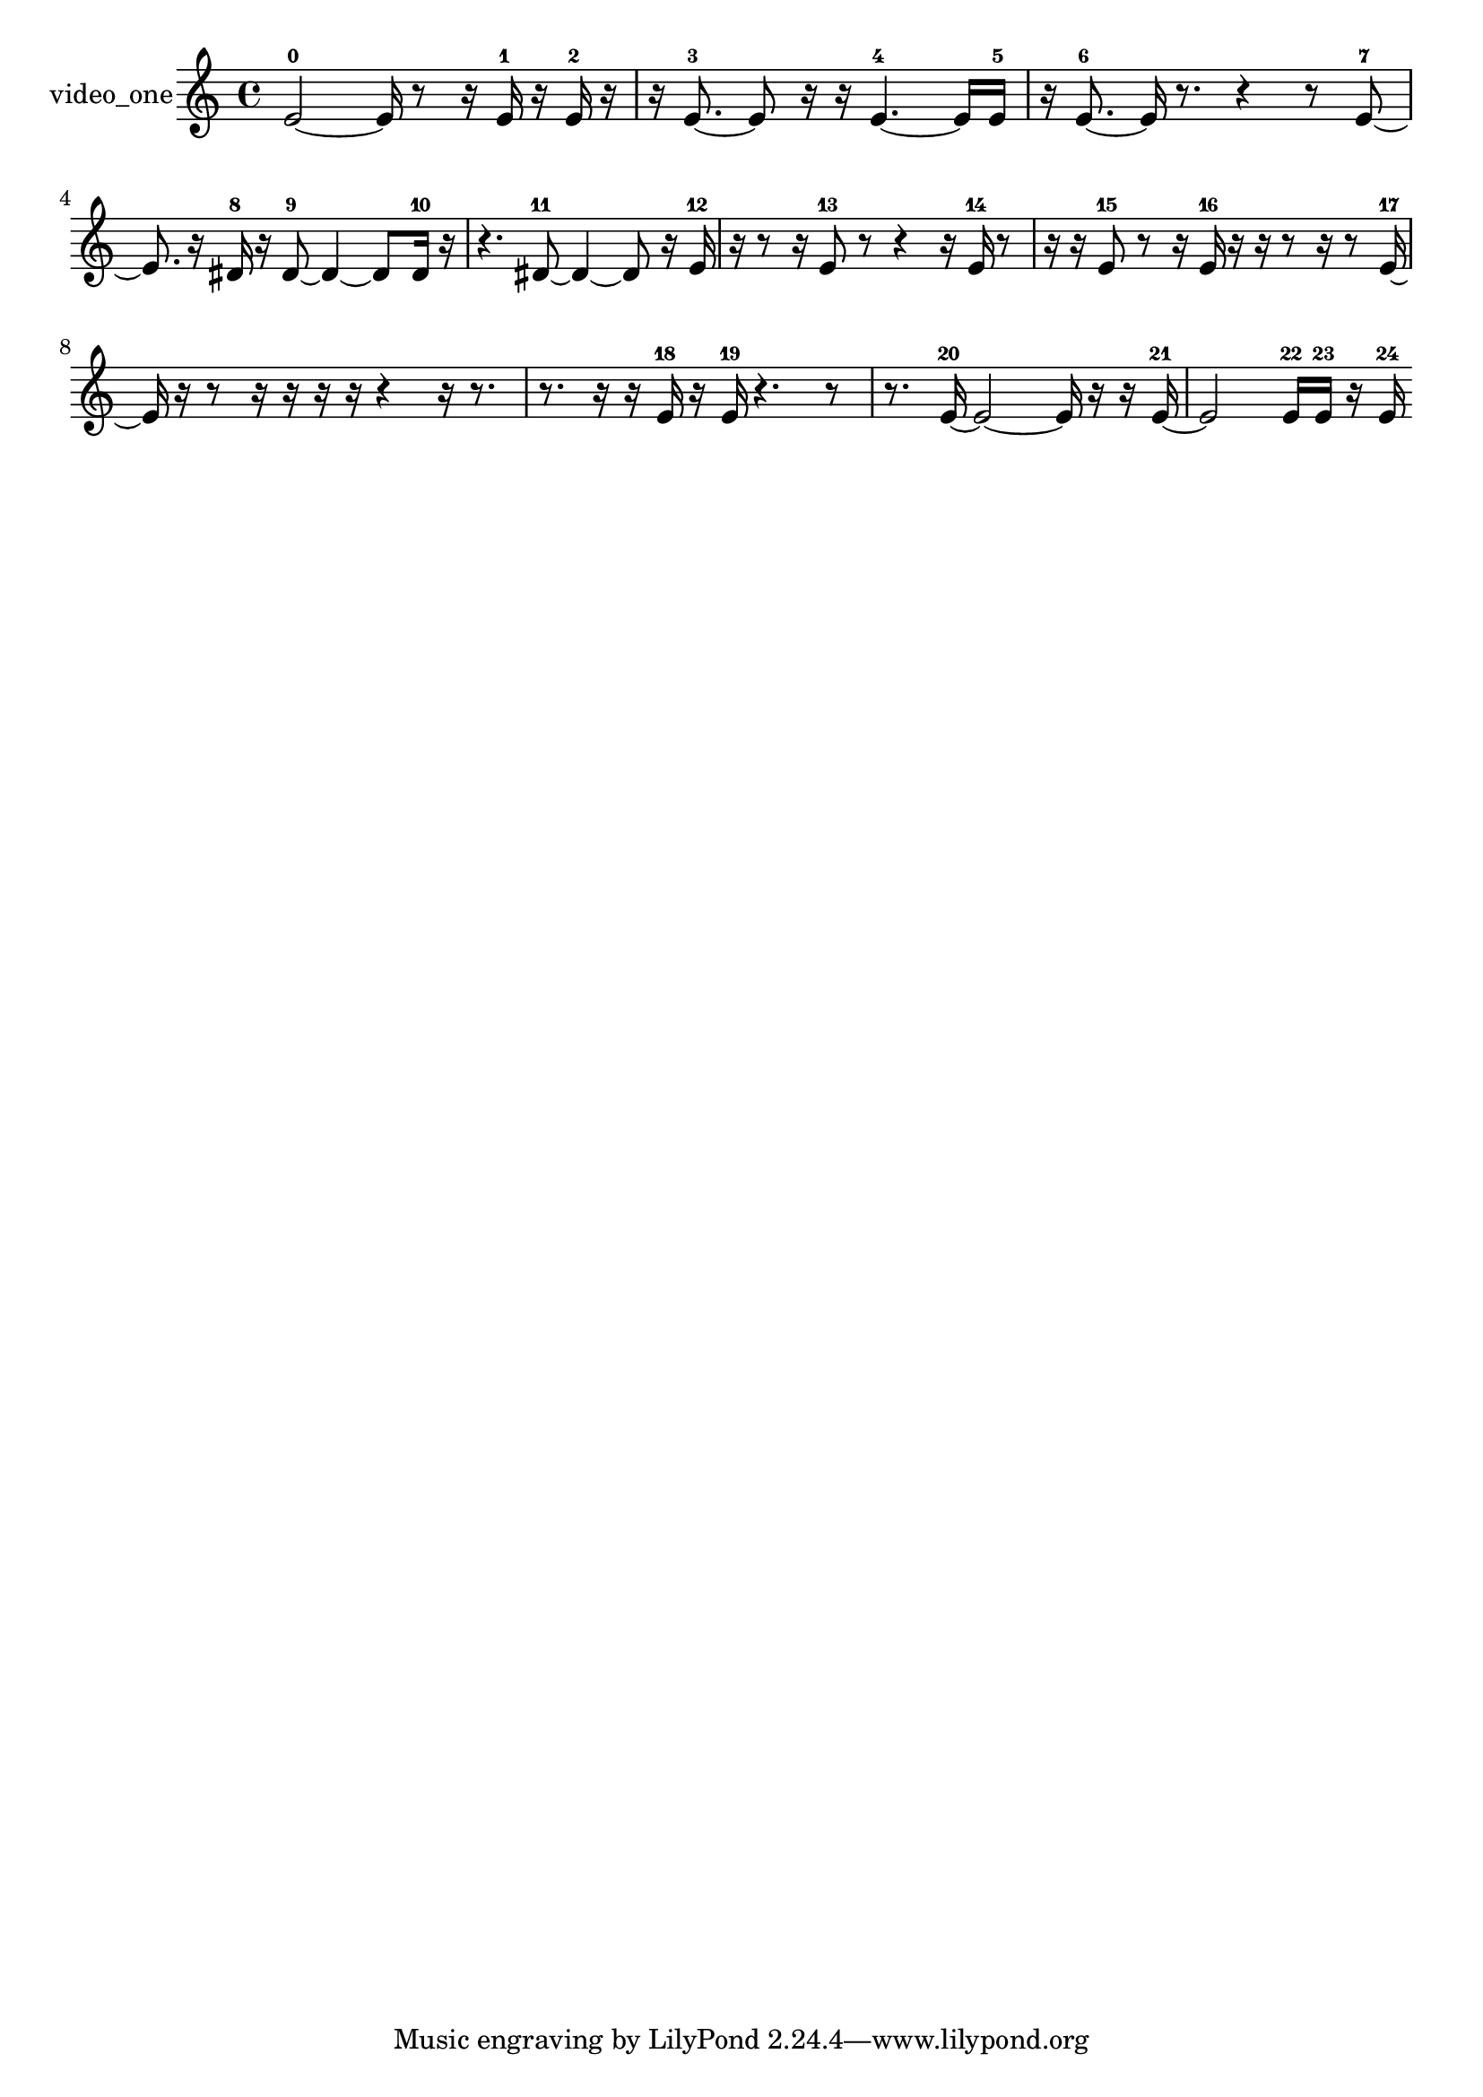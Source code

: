 % [notes] external for Pure Data
% development-version July 14, 2014 
% by Jaime E. Oliver La Rosa
% la.rosa@nyu.edu
% @ the Waverly Labs in NYU MUSIC FAS
% Open this file with Lilypond
% more information is available at lilypond.org
% Released under the GNU General Public License.

% HEADERS

glissandoSkipOn = {
  \override NoteColumn.glissando-skip = ##t
  \hide NoteHead
  \hide Accidental
  \hide Tie
  \override NoteHead.no-ledgers = ##t
}

glissandoSkipOff = {
  \revert NoteColumn.glissando-skip
  \undo \hide NoteHead
  \undo \hide Tie
  \undo \hide Accidental
  \revert NoteHead.no-ledgers
}
video_one_part = {

  \time 4/4

  \clef treble 
  % ________________________________________bar 1 :
  e'2~-0 
  e'16  r8  r16 
  e'16-1  r16  e'16-2  r16  |
  % ________________________________________bar 2 :
  r16  e'8.~-3 
  e'8  r16  r16 
  e'4.~-4 
  e'16  e'16-5  |
  % ________________________________________bar 3 :
  r16  e'8.~-6 
  e'16  r8. 
  r4 
  r8  e'8~-7  |
  % ________________________________________bar 4 :
  e'8.  r16 
  dis'16-8  r16  dis'8~-9 
  dis'4~ 
  dis'8  dis'16-10  r16  |
  % ________________________________________bar 5 :
  r4. 
  dis'8~-11 
  dis'4~ 
  dis'8  r16  e'16-12  |
  % ________________________________________bar 6 :
  r16  r8  r16 
  e'8-13  r8 
  r4 
  r16  e'16-14  r8  |
  % ________________________________________bar 7 :
  r16  r16  e'8-15 
  r8  r16  e'16-16 
  r16  r16  r8 
  r16  r8  e'16~-17  |
  % ________________________________________bar 8 :
  e'16  r16  r8 
  r16  r16  r16  r16 
  r4 
  r16  r8.  |
  % ________________________________________bar 9 :
  r8.  r16 
  r16  e'16-18  r16  e'16-19 
  r4. 
  r8  |
  % ________________________________________bar 10 :
  r8.  e'16~-20 
  e'2~ 
  e'16  r16  r16  e'16~-21  |
  % ________________________________________bar 11 :
  e'2 
  e'16-22  e'16-23  r16  e'16-24 
}

\score {
  \new Staff \with { instrumentName = "video_one" } {
    \new Voice {
      \video_one_part
    }
  }
  \layout {
    \mergeDifferentlyHeadedOn
    \mergeDifferentlyDottedOn
    \set harmonicDots = ##t
    \override Glissando.thickness = #4
    \set Staff.pedalSustainStyle = #'mixed
    \override TextSpanner.bound-padding = #1.0
    \override TextSpanner.bound-details.right.padding = #1.3
    \override TextSpanner.bound-details.right.stencil-align-dir-y = #CENTER
    \override TextSpanner.bound-details.left.stencil-align-dir-y = #CENTER
    \override TextSpanner.bound-details.right-broken.text = ##f
    \override TextSpanner.bound-details.left-broken.text = ##f
    \override Glissando.minimum-length = #4
    \override Glissando.springs-and-rods = #ly:spanner::set-spacing-rods
    \override Glissando.breakable = ##t
    \override Glissando.after-line-breaking = ##t
    \set baseMoment = #(ly:make-moment 1/8)
    \set beatStructure = 2,2,2,2
    #(set-default-paper-size "a4")
  }
  \midi { }
}

\version "2.19.49"
% notes Pd External version testing 
